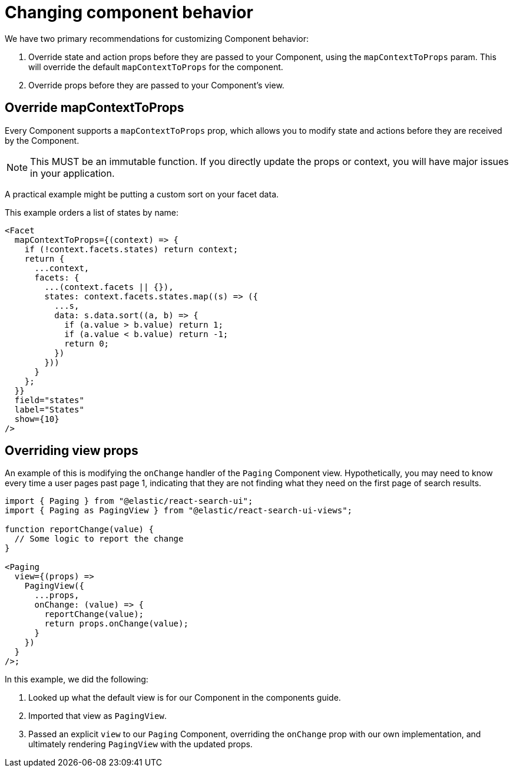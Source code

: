 [[guides-changing-component-behavior]]
= Changing component behavior

// :keywords: changing component behavior

We have two primary recommendations for customizing Component behavior:

. Override state and action props before they are passed to your Component, using the `mapContextToProps` param. This
will override the default `mapContextToProps` for the component.
. Override props before they are passed to your Component's view.

[discrete]
[[guides-changing-component-behavior-override-mapcontexttoprops]]
== Override mapContextToProps

Every Component supports a `mapContextToProps` prop, which allows you to modify state and actions
before they are received by the Component.

NOTE: This MUST be an immutable function. If you directly update the props or context, you will have major issues in your application.

A practical example might be putting a custom sort on your facet data.

This example orders a list of states by name:

[source,jsx]
----
<Facet
  mapContextToProps={(context) => {
    if (!context.facets.states) return context;
    return {
      ...context,
      facets: {
        ...(context.facets || {}),
        states: context.facets.states.map((s) => ({
          ...s,
          data: s.data.sort((a, b) => {
            if (a.value > b.value) return 1;
            if (a.value < b.value) return -1;
            return 0;
          })
        }))
      }
    };
  }}
  field="states"
  label="States"
  show={10}
/>
----

[discrete]
[[guides-changing-component-behavior-overriding-view-props]]
== Overriding view props

An example of this is modifying the `onChange` handler of the `Paging` Component
view. Hypothetically, you may need to know every time a user
pages past page 1, indicating that they are not finding what they need on the first page
of search results.

[source,jsx]
----
import { Paging } from "@elastic/react-search-ui";
import { Paging as PagingView } from "@elastic/react-search-ui-views";

function reportChange(value) {
  // Some logic to report the change
}

<Paging
  view={(props) =>
    PagingView({
      ...props,
      onChange: (value) => {
        reportChange(value);
        return props.onChange(value);
      }
    })
  }
/>;
----

In this example, we did the following:

. Looked up what the default view is for our Component in the components guide.
. Imported that view as `PagingView`.
. Passed an explicit `view` to our `Paging` Component, overriding
the `onChange` prop with our own implementation, and ultimately rendering
`PagingView` with the updated props.
